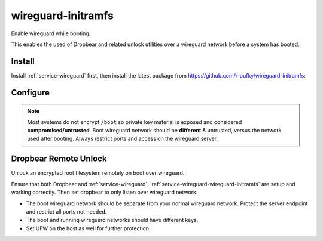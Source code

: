 .. _service-wireguard-wireguard-initramfs:

wireguard-initramfs
###################
Enable wireguard while booting.

This enables the used of Dropbear and related unlock utilities over a wireguard
network before a system has booted.

Install
*******
Install :ref:`service-wireguard` first, then install the latest package from
https://github.com/r-pufky/wireguard-initramfs:

.. code-block:: bash
  :caption: Install wireguard-initramfs

  wget https://github.com/r-pufky/wireguard-initramfs/archive/refs/tags/2021-07-04.tar.gz
  tar xvf 2021-07-04.tar.gz
  cd wireguard-initramfs-2021-07-04
  make install

Configure
*********
.. code-block:: bash
  :caption: **0644 root root** /etc/wireguard-initramfs/config

  # Wireguard interface name.
  INTERFACE=example_vpn
  
  # CIDR wireguard interface address.
  INTERFACE_ADDR=172.31.255.10/32
  
  # Peer public key (server's public key).
  PEER_PUBLIC_KEY=XXXXXXXXXXXXXXXXXXXXXXXXXXXXXXXXXXXXXXXXXXXX
  
  # IP:PORT of the peer (server); any reachable IP/DNS.
  PEER_ENDPOINT=wg.example.com:51820
  
  # Client Private key. Specify location of file containing only the private key.
  CLIENT_PRIVATE_KEYFILE=/etc/wireguard-initramfs/private_key
  
  # Persistent Keepalive. Required to ensure connection for non-exposed ports.
  PERSISTENT_KEEPALIVES=25
  
  # Allowed IP's (CIDR) on wireguard; for boot this should be the peer (server).
  ALLOWED_IPS=172.31.255.254/32

.. code-block:: bash
  :caption: **0600 root root** /etc/wireguard-initramfs/private_key

  XXXXXXXXXXXXXXXXXXXXXXXXXXXXXXXXXXXXXXXXXXXX

.. note::
  Most systems do not encrypt ``/boot`` so private key material is exposed and
  considered **compromised/untrusted**. Boot wireguard network should be
  **different** & untrusted, versus the network used after booting. Always
  restrict ports and access on the wireguard server.

.. code-block:: bash
  :caption: Add wireguard to initramfs.

  update-initramfs -u
  update-grub
  reboot

Dropbear Remote Unlock
**********************
Unlock an encrypted root filesystem remotely on boot over wireguard.

Ensure that both Dropbear and :ref:`service-wireguard`,
:ref:`service-wireguard-wireguard-initramfs` are setup and working correctly.
Then set dropbear to only listen over wireguard network:

.. code-block:: bash
  :caption: **0644 root root** /etc/dropbear-initramfs/config

  DROPBEAR_OPTIONS='... -p 172.31.255.10:22 ...'

.. code-block:: bash
  :caption: Update dropbear config in initramfs.

  update-initramfs -u
  update-grub
  reboot

* The boot wireguard network should be separate from your normal wireguard
  network. Protect the server endpoint and restrict all ports not needed.
* The boot and running wireguard networks should have different keys.
* Set UFW on the host as well for further protection.
